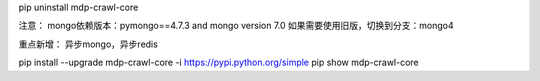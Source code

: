 pip uninstall mdp-crawl-core


注意：
mongo依赖版本：pymongo==4.7.3 and mongo version 7.0
如果需要使用旧版，切换到分支：mongo4

重点新增：
异步mongo，异步redis

pip install --upgrade mdp-crawl-core -i https://pypi.python.org/simple
pip show mdp-crawl-core
